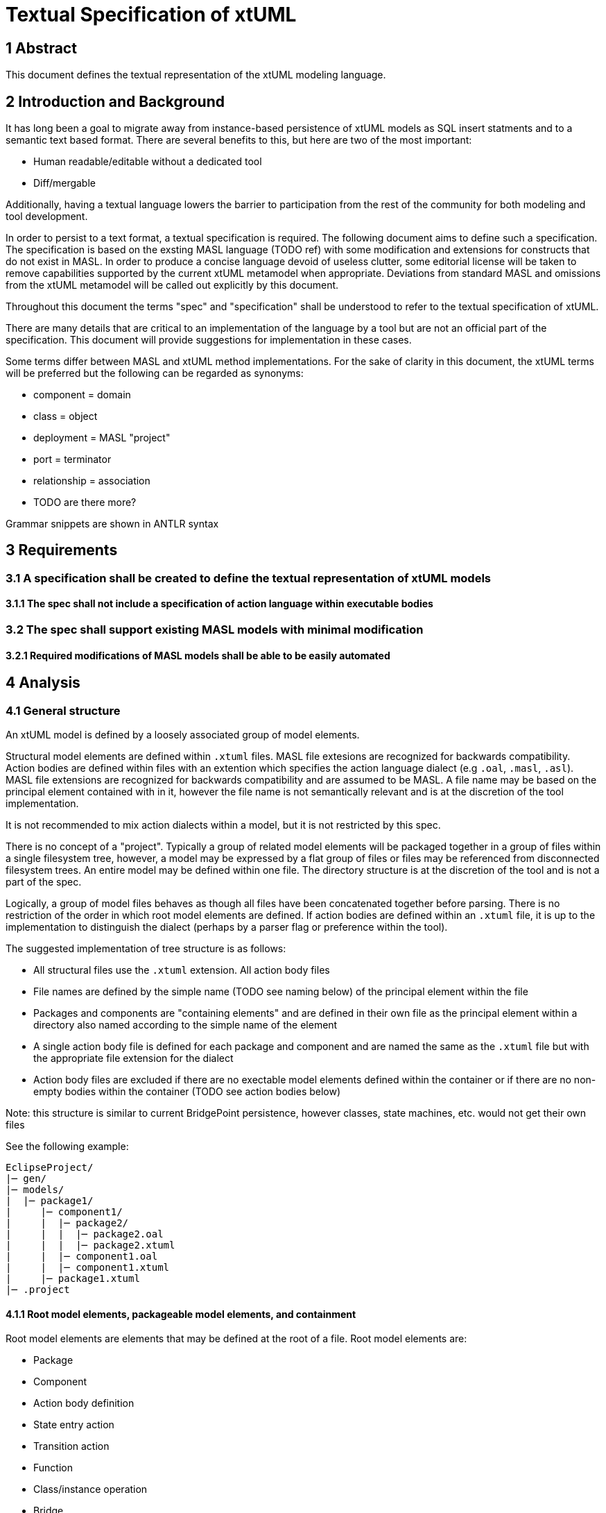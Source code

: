 = Textual Specification of xtUML

== 1 Abstract

This document defines the textual representation of the xtUML modeling language.

== 2 Introduction and Background

It has long been a goal to migrate away from instance-based persistence of
xtUML models as SQL insert statments and to a semantic text based format. There
are several benefits to this, but here are two of the most important:

- Human readable/editable without a dedicated tool
- Diff/mergable

Additionally, having a textual language lowers the barrier to participation
from the rest of the community for both modeling and tool development.
 
In order to persist to a text format, a textual specification is required. The
following document aims to define such a specification. The specification is
based on the exsting MASL language (TODO ref) with some modification and
extensions for constructs that do not exist in MASL. In order to produce a
concise language devoid of useless clutter, some editorial license will be
taken to remove capabilities supported by the current xtUML metamodel when
appropriate. Deviations from standard MASL and omissions from the xtUML
metamodel will be called out explicitly by this document.

Throughout this document the terms "spec" and "specification" shall be
understood to refer to the textual specification of xtUML.

There are many details that are critical to an implementation of the language
by a tool but are not an official part of the specification. This document
will provide suggestions for implementation in these cases.

Some terms differ between MASL and xtUML method implementations. For the sake
of clarity in this document, the xtUML terms will be preferred but the
following can be regarded as synonyms:

- component = domain
- class = object
- deployment = MASL "project"
- port = terminator
- relationship = association
- TODO are there more?

Grammar snippets are shown in ANTLR syntax

== 3 Requirements

=== 3.1 A specification shall be created to define the textual representation of xtUML models
==== 3.1.1 The spec shall not include a specification of action language within executable bodies

=== 3.2 The spec shall support existing MASL models with minimal modification
==== 3.2.1 Required modifications of MASL models shall be able to be easily automated

== 4 Analysis

=== 4.1 General structure

An xtUML model is defined by a loosely associated group of model elements.

Structural model elements are defined within `.xtuml` files. MASL file
extesions are recognized for backwards compatibility. Action bodies are defined
within files with an extention which specifies the action language dialect (e.g
`.oal`, `.masl`, `.asl`). MASL file extensions are recognized for backwards
compatibility and are assumed to be MASL. A file name may be based on the
principal element contained with in it, however the file name is not
semantically relevant and is at the discretion of the tool implementation.

It is not recommended to mix action dialects within a model, but it is not
restricted by this spec.

There is no concept of a "project". Typically a group of related model elements
will be packaged together in a group of files within a single filesystem tree,
however, a model may be expressed by a flat group of files or files may be
referenced from disconnected filesystem trees. An entire model may be defined
within one file. The directory structure is at the discretion of the tool and
is not a part of the spec.

Logically, a group of model files behaves as though all files have been
concatenated together before parsing. There is no restriction of the order in
which root model elements are defined. If action bodies are defined within an `.xtuml`
file, it is up to the implementation to distinguish the dialect (perhaps by a
parser flag or preference within the tool).

The suggested implementation of tree structure is as follows:

- All structural files use the `.xtuml` extension. All action body files
- File names are defined by the simple name (TODO see naming below) of the
  principal element within the file
- Packages and components are "containing elements" and are defined in their
  own file as the principal element within a directory also named according to
  the simple name of the element
- A single action body file is defined for each package and component and are named
  the same as the `.xtuml` file but with the appropriate file extension for the
  dialect
- Action body files are excluded if there are no exectable model elements
  defined within the container or if there are no non-empty bodies within the
  container (TODO see action bodies below)

Note: this structure is similar to current BridgePoint persistence, however
classes, state machines, etc. would not get their own files

See the following example:
```
EclipseProject/
|─ gen/
|─ models/
|  |─ package1/
|     |─ component1/
|     |  |─ package2/
|     |  |  |─ package2.oal
|     |  |  |─ package2.xtuml
|     |  |─ component1.oal
|     |  |─ component1.xtuml
|     |─ package1.xtuml
|─ .project
```

==== 4.1.1 Root model elements, packageable model elements, and containment

Root model elements are elements that may be defined at the root of a file.
Root model elements are:

- Package
- Component
- Action body definition
  - State entry action
  - Transition action
  - Function
  - Class/instance operation
  - Bridge
  - Port message

Packageable model elements are elements which may be defined within a package
or component and included in a component definition (domain). Packageable model
elements are:

- Class
- Component
- Constant specification
- Deployment
- Exception
- External entity
- Interface
- Package
- Package reference
- Relationship (association)
- Function
- Satisfaction
- Type

Non-packageable model elements are elements which are defined directly within
the component to which they belong. Non-packageable elements are:

- Port
- Port reference (delegated port)

Model elements may be contained within other components. For example, a package
may contain class definitions; an operation may contain parameters. An element
is said to be contained by another element if it is directly defined within the
other element, or if it is contained by an element which is also contained by
the other element in question (indirect containment).

Packages and components are both root elements and packageable elements. If a
package which is defined at root of a file, but is logically defined within
another package, it can specify its direct parent with the `within` keyword.
For example:

```
package OuterPackage is
  
  package InnerPackage is
  end package;

end package;
```

is semantically equaivalent to:
```
package OuterPackage is
end package;

package InnerPackage within OuterPackage is
end package;
```

This construct allows packages and components to be defined in their own files
even when they are contained by other packages/components.

Note: As defined, classes, state machines, etc may _not_ be defined in their
own files.

=== 4.2 Element visibility

The component is the unit of visibility. Elements defined within a component
may not reference elements defined outside the component unless they are
defined within a package which is imported into the component through a package
reference.

Non-packageable elements defined within a component may not be referenced by
any element defined outside the component.

Packageable elements defined outside any component may reference any other
element defined outside a component If an element which is defined outside a
component is imported into a component through a package reference and
subsequently loses visibility to other model elements it or its contained
elements refer to, an error is raised. In this situation, all elements
connected in a reference network must be imported into the component.

Note: There is currently no warning for this situation in BridgePoint and it is
a common failure mode in generating code.

Within a component, all elements are visible to all other elements. If
components are nested, the same visibility boundary applies and the inner
component must import any packages that it may refer to from the outer
component.

Action statements have the visibility of the component in which they are
defined or imported.

==== 4.2.1 Visibility exceptions

Public functions are an exception to the component-level visibility rule.
public functions. Functions defined as public within a component may be invoked
by action language statements in other visible components.

Satisfactions may reference ports within visible components.

Deployments are considered to be equivalent to components for visibility
purposes.

=== 4.3 Named elements

All packageable and non-packageable model elements are named elements. All
named elements have a simple name. Some named elements can have an optional
extended name. Some named elements may optionally have no name (e.g.
satisfactions).

The following elements support extended names:

- Class
- Component
- Package
- Event
- State
- TODO more?

The simple name is an identifier composed of alphanumeric characters and
underscores. Simple names may not contain spaces or start with numerical
digits. The simple name is analagous to key letters for classes and external
entities, but generalized for all elements.

```
SimpleName:  ('A'..'Z' | 'a'..'z' | '_') ('A'..'Z' | 'a'..'z' | '0'..'9' | '_')*;
```

Extended names are composed of a string of characters enclosed in single
quotes. There is no restrictions on characters within extended names except
they may not include single quotes or line breaks.

```
ExtendedName:  '\'' ( ~('\'' | NEWLINE) )+ '\'';
```

An element name may be specified in two ways. Simple name only as follows:
```
class Dog is
  ...
```

Extended name with simple name as follows:
```
class 'Dog Owner'[DogOwner] is
  ...
```

==== 4.3.1 Referencing named elements

A named element's simple name is used exclusively for making named references
to other model elements.

The extended name may be used for display and debugging, but is never used for
any semantic purpose.

A named element has a fully qualified name defined as a sequence of name
segments separated by double colons (`::`). The fully qualified name starts
with the simple name of the root component which contains the defined component
and continues through the element's ancestors until the element is reached.

For example, the parameter `param1` in the following example:
```
package package1 is

  component component1 is

    package package2 is

      function foo(param1: in integer);

    end package;

  end component;

end package;
```

has a fully qualified name: `package1::component1::package2::foo::param1`.

Named elements may always be referenced by their fully qualified name.

Named elements in the same visibility context may be referenced by their
siblings by their simple name only.

If a name conflict exists in the visibility context, an element may need to be
referenced by partially qualified name. Consider the following example:

```
TODO some nice example with types of the same name
```
=== 4.4 Model elements

==== 4.4.1 Package

Packages are the basic unit of containment for packageable elements. Packages
have the property of being able to be imported, so they are useful for grouping
related model elements for reuse in multiple domains. A package is defined as follows:

```
'package' Name ( 'within' ElementReference )? 'is'
  
  PackageableElement*

'end package' ';'
```

Packages may be defined within another package or component syntactically or
they may be defined at the root of a model file. The `within` part of the
definition is valid if and only if the package is defined at the root level.

==== 4.4.2 Package reference

Package may be "imported" into another location using a package reference:

```
'package' Name 'is' ElementReference ';'
```

For example:

```
component component1 is

  package configuration is Library::configuration;

end component;
```

A package reference is itself a package and therefore has a name and may be
referenced by other model elements. All elements defined within the referred to
package are visible through the referring package.

Note: some elements may have more than one valid fully qualified name if they
are referenced by a package reference.

==== 4.4.3 Component

Components represent a cohesive unit of behavior in the model. Packageable and
non-packageable elements may be defined within components.

```
'component' Name ( 'within' ElementReference )? 'is'

  Element*

'end' 'component' ';'
```

Just like packages, components may be defined directly in another component or
package or at the root level.

`domain` is a lexer synonym for `component`.

==== 4.4.4 Class

```
'class' Name 'is'

  ClassItem*

'end' 'class' ';'
```

Items which may be defined in a class are:

- Attribute
- Identifier
- Operation
- Event
- State
- State machine

`object` is a lexer synonym for `class`.

TODO classes are defined just like MASL; copy spec here at some point

TODO attribute default values also support the `=` symbol (along with MASL `:=` assign

==== 4.4.5 Relationship (association)

Relationships may be simple, associative (linked), or subtype/supertype.
Relationships do not support extended names and the name of a relationship must
be with the character 'R' followed by an integer:

```
RelationshipName: 'R' ('1'..'9') ('0'..'9')*;
```

TODO relationships are defined just like MASL; copy spec here at some point

TODO Role phrases may be specified as an identifier or a single quoted literal.

Note: It is not required for classes to be defined in the same package as a
relationship which references them. Tools which have diagrams of relationships
will need to create a reference to the class in the package.

==== 4.4.6 Function

Functions represent synchronous execution within a component. Functions may be
public or private. Public functions are exposed to other action bodies in
external components. Private functions are only available to action bodies
within the defining component. If unspecified, functions are assumed to be private.

Functions may or may not have a return type.

Parameters may be "in" or "out" parameters. "in" parameters are passed by value
to the function body and are not assignable.  "out" parameters are passed by
reference to the function body and may be re-assigned by statements within the
function. If unspecified, parameters are "in".

```
('public' | 'private' | /* not specified */) ('function' | 'service') Name '(' FormalParameter* ')' ( 'return' TypeReference )? ';'
```

FormalParameter:
```
Name ':' ('in' | 'out' | /* not specified */) TypeReference
```

Note: to maintain compatibility with MASL the `service` keyword may replace `function`

==== 4.4.7 Type

Named types may be defined by the user and included within components.

TODO types are defined just like MASL; copy spec here at some point

TODO MASL supports default values for enumerators and structure members... allow this?

Note: Not all types represented in this spec are currently supported in xtUML

Note: The implementation is responsible to decide what action language dialect
is used to evaluate constant expressions used as constraints.

==== 4.4.8 Constant specification

Symbolic constants are gathered into constant groups. Constants may be defined
by a constant expression in action language or a blob of target language code.
For normal constants the implementation is responsible to decide what action
language dialect is used to evaluate the constant expressions. Normal constants
are cross platform and can be checked at compile time.

```
'constant' 'group' 'is'
  Constant*
'end 'constant' 'group' ';'
```

Normal constant:
```
Name '=' ConstantExpression ';'
```

Native constant:
```
'native' Name '=' NativeConstantExpression ';'
```

`NativeConstantExpression` is a single quoted string literal.

==== 4.4.9 Exception

TODO exceptions are defined just like MASL; copy spec here at some point

==== 4.4.10 Interface

Interfaces define an abstract set of signals which will be implemented by a port.

Signals may be "to provider" or "from provider". "to provider" signals are
received by "provided" ports which implement this interface. "from provider"
signals are received by "required" ports which implement this interface.  If
not specified, signals are "from provider".

Signals may define contracts to enforce constraints on execution. Signals which
define a return type may specify a duration for which to wait for a response.
Signals which do not define a return type may specify an inbound signal within
the same interface that it expects to receive in response and a duration within
which to expect that signal. In both cases, a user defined exception may be
specified to be raised if the contract is violated. If no exception is
specified, the target architecture is responsible for taking appropriate action
if the contract is violated.

```
'interface' 'is'
  Signal*
'end' 'interface' ';'
```

Signal:
```
'public'? ('signal' | 'service') Name '(' FormalParameter* ')' ( 'return' TypeReference )? ( ( 'from' | 'to' ) 'provider' )? ContractDefinition ';'
```

ContractDefinition:
```
( 'expects' SignalReference )? ( 'within' DurationLiteral )? ( 'raises' ExceptionReference )?
```

Note: to maintain compatibility with MASL the `service` keyword may replace `signal` and `public` may prepend the declaration.

==== 4.4.11 Port

Ports are defined directly within a component. They may not be imported into
other components. Ports may be "provided" or "required". If not specified,
ports are "required". A port may implement an interface or it may define
signals directly.

```
( 'required' | 'provided' | /* not specified */ ) 'port' Name 'implements' InterfaceReference ';'
```

Direct declaration of signals:
```
( 'required' | 'provided' | /* not specified */ ) 'port' Name 'is'
  Signal*
'end' 'port' ';'
```

Note: `terminator` is a lexer synonym for `port`

==== 4.4.12 Port reference

Port references represent the delegation of a port from an outer component to a
nested inner component. Once delegated, the reference of the outer port by an
action language body results in an error. If "required"/"provided" is
specified, it must match the referred to port. If not specified, it is
considered to be inherited from the referred to port.

```
( 'required' | 'provided' | /* not specified */ ) 'port' Name 'is' PortReference ';'
```

==== 4.4.13 External entity

External entities represent a named group of bridge operations typically to
provide utility services such as logging or math functions. External entity
bridges are considered to be synchronous and will cause execution to pause.  If
asynchronous behavior is desired, the external entity should be modeled as a
component.

```
'external' Name 'is'
  Bridge*
'end' 'external' ';'
```

Bridge:
```
'bridge' Name '(' FormalParameter* ')' ( 'return' TypeReference )? ';'
```

==== 4.4.14 Satisfaction

A satisfaction defines a connection between a required and a provided port in
two components. Multiple satisfactions may be defined referencing a single
provided port (multiple requiring ports to one provided port). Satisfactions
may be defined between a provided and required port on the same component.
Satisfactions may be unnamed, however, a name is required for them to be
referenced by marking.

```
satisfaction ( Name )? is provider=PortReference '-o)-' requirer=PortReference ';'
```

Note: It is not required for components to be defined in the same package as a
satisfaction which references them. Tools which have diagrams of satisfactions
will need to create a reference to the component in the package.

==== 4.4.15 Deployment

Deployments provide an informal system modeling mechanism by overriding
required signal implementations within a domain.

TODO deployments are defined just like MASL

Note: `project` is lexer synonym for `deployment` for MASL compatibility

=== 4.5 Element descriptions

Descriptions may be prepended on any packageable or non-packageable element.
Descriptions follow the MASL format and are defined by lines starting with the
`//!` character sequence.

```
'//!' ~('\n'|'\r')* '\r'? '\n';
```

TODO descriptions for lower level elements e.g. individual constants,
parameters, state event matrix cells

=== 4.6 Marking

TODO clarify this...

Marks are applied to model elements separate from the model itself. All named
model elements may be marked. A mark consists of a reference to the feature,
reference to the element type being marked, name of the element itself, and a
string value.

Marks are specified in a separate file in the YAML format. It is the
responsibility of the implementation to define the name and location of this
file.

At the base level of the YAML file, marks which apply to all element types are
specified as feature/value pairs.

Each element type to be marked is specified next under which marks which apply
to all elements of that tpye are specified as feature/value pairs.

Features which require an element to be specified come next. The features are
named and below is a list of name/value pairs for elements which are marked
with that feature.

See the following example:
```
---
RootPackage: 'GPS_Watch::GPS_Watch'
SortComparator: 'getName'
O_OBJ:
  UseKeyLettersForName:
    'HeartRateMonitor::HeartRateMonitor::HeartRateMonitor::HeartRateMonitor': true
  NonPersistent:
    'Tracking::Tracking::ConstantSpecifications::GoalAchievement': true
    'Tracking::Tracking::ConstantSpecifications::GoalSpecConstants': true
    'Tracking::Tracking::ConstantSpecifications::HeartRateConstants': true
    'Tracking::Tracking::ConstantSpecifications::Speed,NonPersistent': true
    'Tracking::Tracking::ConstantSpecifications::WorkoutTimerConstants': true
    'HeartRateMonitor::HeartRateMonitor::HeartRateMonitor::HeartRateConstants': true
    'Location::Location::Location::simulatedGPS': true
```

TODO unnamed elements?
TODO reference model of marking
TODO reference YAML

=== 4.x Grammars and examples

TODO

== 5 Document References

TODO

In this section, list all the documents that the reader may need to refer to.
Give the full path to reference a file.

. [[dr-1]] https://support.onefact.net/issues/NNNNN[NNNNN - headline]
. [[dr-2]] ...
. [[dr-3]] link:../8073_masl_parser/8277_serial_masl_spec.md[Serial MASL (SMASL) Specification]

---

This work is licensed under the Creative Commons CC0 License

---

